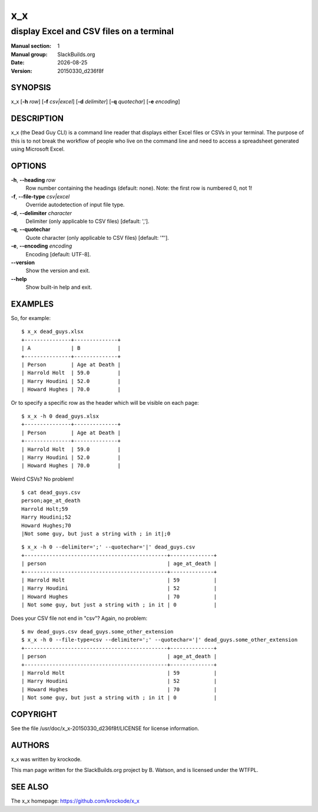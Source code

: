 .. RST source for x_x(1) man page. Convert with:
..   rst2man.py x_x.rst > x_x.1
.. rst2man.py comes from the SBo development/docutils package.

.. |version| replace:: 20150330_d236f8f
.. |date| date::

.. converting from pod:
.. s/B<\([^>]*\)>/**\1**/g
.. s/I<\([^>]*\)>/*\1*/g

===
x_x
===

-----------------------------------------
display Excel and CSV files on a terminal
-----------------------------------------

:Manual section: 1
:Manual group: SlackBuilds.org
:Date: |date|
:Version: |version|

SYNOPSIS
========

x_x [**-h** *row*] [**-f** *csv|excel*] [**-d** *delimiter*] [**-q** *quotechar*] [**-e** *encoding*]

DESCRIPTION
===========

x_x (the Dead Guy CLI) is a command line reader that displays either
Excel files or CSVs in your terminal. The purpose of this is to not
break the workflow of people who live on the command line and need to
access a spreadsheet generated using Microsoft Excel.

OPTIONS
=======

**-h**, **--heading** *row*
  Row number containing the headings (default: none). Note: the first row is
  numbered 0, not 1!

**-f**, **--file-type** *csv|excel*
  Override autodetection of input file type.

**-d**, **--delimiter** *character*
  Delimiter (only applicable to CSV files) [default: ','].

**-q**, **--quotechar**
  Quote character (only applicable to CSV files) [default: '"'].

**-e**, **--encoding** *encoding*
  Encoding [default: UTF-8].

**--version**
  Show the version and exit.

**--help**
  Show built-in help and exit.

EXAMPLES
========

So, for example:

::

  $ x_x dead_guys.xlsx
  +---------------+--------------+
  | A             | B            |
  +---------------+--------------+
  | Person        | Age at Death |
  | Harrold Holt  | 59.0         |
  | Harry Houdini | 52.0         |
  | Howard Hughes | 70.0         |

Or to specify a specific row as the header which will be visible on each page:

::

  $ x_x -h 0 dead_guys.xlsx
  +---------------+--------------+
  | Person        | Age at Death |
  +---------------+--------------+
  | Harrold Holt  | 59.0         |
  | Harry Houdini | 52.0         |
  | Howard Hughes | 70.0         |

Weird CSVs? No problem!

::

    $ cat dead_guys.csv
    person;age_at_death
    Harrold Holt;59
    Harry Houdini;52
    Howard Hughes;70
    |Not some guy, but just a string with ; in it|;0

::

    $ x_x -h 0 --delimiter=';' --quotechar='|' dead_guys.csv
    +----------------------------------------------+--------------+
    | person                                       | age_at_death |
    +----------------------------------------------+--------------+
    | Harrold Holt                                 | 59           |
    | Harry Houdini                                | 52           |
    | Howard Hughes                                | 70           |
    | Not some guy, but just a string with ; in it | 0            |

Does your CSV file not end in "csv"? Again, no problem:

::

    $ mv dead_guys.csv dead_guys.some_other_extension
    $ x_x -h 0 --file-type=csv --delimiter=';' --quotechar='|' dead_guys.some_other_extension
    +----------------------------------------------+--------------+
    | person                                       | age_at_death |
    +----------------------------------------------+--------------+
    | Harrold Holt                                 | 59           |
    | Harry Houdini                                | 52           |
    | Howard Hughes                                | 70           |
    | Not some guy, but just a string with ; in it | 0            |

COPYRIGHT
=========

See the file /usr/doc/x_x-|version|/LICENSE for license information.

AUTHORS
=======

x_x was written by krockode.

This man page written for the SlackBuilds.org project
by B. Watson, and is licensed under the WTFPL.

SEE ALSO
========

The x_x homepage: https://github.com/krockode/x_x
